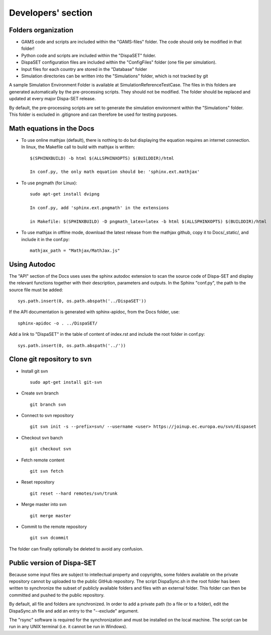.. _developers:

Developers' section
===================


Folders organization
--------------------

* GAMS code and scripts are included within the "GAMS-files" folder. The code should only be modified in that folder!
* Python code and scripts are included within the "DispaSET" folder. 
* DispaSET configuration files are included within the "ConfigFiles" folder (one file per simulation).
* Input files for each country are stored in the "Database" folder
* Simulation directories can be written into the "Simulations" folder, which is not tracked by git
 

A sample Simulation Environment Folder is available at SimulationReferenceTestCase. The files in this folders are generated automatically by the pre-processing scripts. They should not be modified. The folder should be replaced and updated at every major Dispa-SET release.

By default, the pre-processing scripts are set to generate the simulation environment within the "Simulations" folder. This folder is excluded in .gitignore and can therefore be used for testing purposes.


Math equations in the Docs
--------------------------

- To use online mathjax (default), there is nothing to do but displaying the equation requires an internet connection. In linux, the Makefile call to build with mathjax is written:: 

	$(SPHINXBUILD) -b html $(ALLSPHINXOPTS) $(BUILDDIR)/html

	In conf.py, the only math equation should be: 'sphinx.ext.mathjax'	
- To use pngmath (for Linux)::
	
	sudo apt-get install dvipng
	
	In conf.py, add 'sphinx.ext.pngmath' in the extensions

	in Makefile: $(SPHINXBUILD) -D pngmath_latex=latex -b html $(ALLSPHINXOPTS) $(BUILDDIR)/html
- To use mathjax in offline mode, download the latest release from the mathjax github, copy it to Docs/_static/, and include it in the conf.py::

	mathjax_path = "Mathjax/MathJax.js"  

Using Autodoc
-------------
The "API" section of the Docs uses uses the sphinx autodoc extension to scan the source code of Dispa-SET and display the relevant functions together with their description, parameters and outputs.
In the Sphinx "conf.py", the path to the source file must be added::

	sys.path.insert(0, os.path.abspath('../DispaSET'))

If the API documentation is generated with sphinx-apidoc, from the Docs folder, use::

	sphinx-apidoc -o . ../DispaSET/

Add a link to "DispaSET" in the table of content of index.rst and include the root folder in conf.py::

	sys.path.insert(0, os.path.abspath('../'))


Clone git repository to svn
---------------------------
* Install git svn ::

	sudo apt-get install git-svn
* Create svn branch ::

	git branch svn
* Connect to svn repository ::

	git svn init -s --prefix=svn/ --username <user> https://joinup.ec.europa.eu/svn/dispaset
* Checkout svn banch ::

	git checkout svn
* Fetch remote content ::

	git svn fetch
* Reset repository ::

	git reset --hard remotes/svn/trunk
* Merge master into svn ::

	git merge master
* Commit to the remote repository :: 

	git svn dcommit

The folder can finally optionally be deleted to avoid any confusion.


Public version of Dispa-SET
---------------------------
Because some input files are subject to intellectual property and copyrights, some folders available on the private repository cannot by uploaded to the public GitHub repository. The script DispaSync.sh in the root folder has been written to synchronize the subset of publicly available folders and files with an external folder. This folder can then be committed and pushed to the public repository. 

By default, all file and folders are synchronized. In order to add a private path (to a file or to a folder), edit the DispaSync.sh file and add an entry to the "--exclude" argument.

The "rsync" software is required for the synchronization and must be installed on the local machine. The script can be run in any UNIX terminal (i.e. it cannot be run in Windows).
